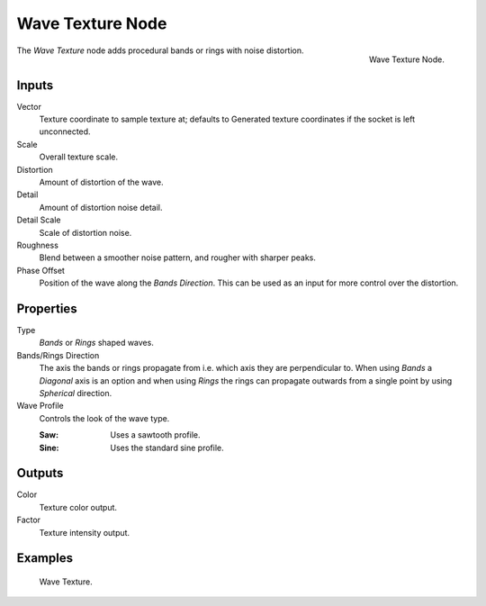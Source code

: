 .. _bpy.types.ShaderNodeTexWave:

*****************
Wave Texture Node
*****************

.. figure:: /images/render_shader-nodes_textures_wave_node.png
   :align: right

   Wave Texture Node.

The *Wave Texture* node adds procedural bands or rings with noise distortion.


Inputs
======

Vector
   Texture coordinate to sample texture at;
   defaults to Generated texture coordinates if the socket is left unconnected.
Scale
   Overall texture scale.
Distortion
   Amount of distortion of the wave.
Detail
   Amount of distortion noise detail.
Detail Scale
   Scale of distortion noise.
Roughness
   Blend between a smoother noise pattern, and rougher with sharper peaks.
Phase Offset
   Position of the wave along the *Bands Direction*.
   This can be used as an input for more control over the distortion.


Properties
==========

Type
   *Bands* or *Rings* shaped waves.
Bands/Rings Direction
   The axis the bands or rings propagate from i.e. which axis they are perpendicular to.
   When using *Bands* a *Diagonal* axis is an option and when using *Rings* the rings
   can propagate outwards from a single point by using *Spherical* direction.
Wave Profile
   Controls the look of the wave type.

   :Saw: Uses a sawtooth profile.
   :Sine: Uses the standard sine profile.


Outputs
=======

Color
   Texture color output.
Factor
   Texture intensity output.


Examples
========

.. figure:: /images/render_shader-nodes_textures_wave_example.png

   Wave Texture.
